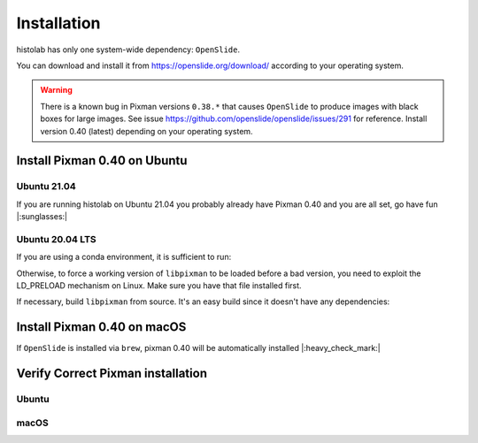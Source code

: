 Installation
============

histolab has only one system-wide dependency: ``OpenSlide``.

You can download and install it from `<https://openslide.org/download/>`_ according to your operating system.


.. warning:: There is a known bug in Pixman versions ``0.38.*`` that causes ``OpenSlide`` to produce images with black boxes for large images. See issue https://github.com/openslide/openslide/issues/291 for reference. Install version 0.40 (latest) depending on your operating system.

Install Pixman 0.40 on Ubuntu
*****************************

Ubuntu 21.04
------------
If you are running histolab on Ubuntu 21.04 you probably already have Pixman 0.40 and you are all set, go have fun |:sunglasses:|


Ubuntu 20.04 LTS
----------------
If you are using a conda environment, it is sufficient to run:

.. prompt:: text
    :prompts: $

    conda install -c anaconda pixman==0.40

Otherwise, to force a working version of ``libpixman`` to be loaded before a bad version, you need to exploit the LD_PRELOAD mechanism on Linux.
Make sure you have that file installed first.

.. prompt:: text
    :prompts: $

    export LD_PRELOAD=/path/of/libpixman-1.so.0.40.0:$LD_PRELOAD

If necessary, build ``libpixman`` from source. It's an easy build since it doesn't have any dependencies:

.. prompt:: text
    :prompts: $

    wget https://cairographics.org/releases/pixman-0.40.0.tar.gz
    tar -xvf pixman-0.40.0.tar.gz
    cd pixman-0.40.0
    ./configure
    make
    sudo make install

Install Pixman 0.40 on macOS
****************************

If ``OpenSlide`` is installed via ``brew``, pixman 0.40 will be automatically installed |:heavy_check_mark:|


Verify Correct Pixman installation
**********************************

Ubuntu
------

.. prompt:: text
    :prompts: $

    ldconfig -v | grep libpixman


macOS
-----

.. prompt:: text
    :prompts: $

    brew list --versions pixman
